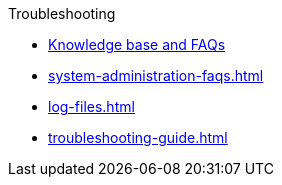 .Troubleshooting
* link:https://tigergraph.freshdesk.com/support/solutions[Knowledge base and FAQs]
* xref:system-administration-faqs.adoc[]
* xref:log-files.adoc[]
* xref:troubleshooting-guide.adoc[]